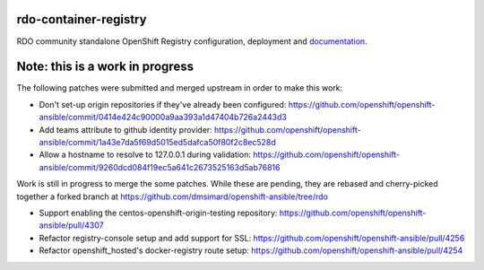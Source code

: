 rdo-container-registry
======================
RDO community standalone OpenShift Registry configuration, deployment and
documentation_.

.. _documentation: https://rdo-container-registry.readthedocs.io/en/latest/

Note: this is a work in progress
================================

The following patches were submitted and merged upstream in order to make this work:

- Don't set-up origin repositories if they've already been configured:
  https://github.com/openshift/openshift-ansible/commit/0414e424c90000a9aa393a1d47404b726a2443d3

- Add teams attribute to github identity provider:
  https://github.com/openshift/openshift-ansible/commit/1a43e7da5f69d5015ed5dafca50f80f2c8ec528d

- Allow a hostname to resolve to 127.0.0.1 during validation:
  https://github.com/openshift/openshift-ansible/commit/9260dcd084f19ec5a641c2673525163d5ab76816

Work is still in progress to merge the some patches. While these are pending,
they are rebased and cherry-picked together a forked branch at
https://github.com/dmsimard/openshift-ansible/tree/rdo

- Support enabling the centos-openshift-origin-testing repository:
  https://github.com/openshift/openshift-ansible/pull/4307

- Refactor registry-console setup and add support for SSL:
  https://github.com/openshift/openshift-ansible/pull/4256

- Refactor openshift_hosted's docker-registry route setup:
  https://github.com/openshift/openshift-ansible/pull/4254
